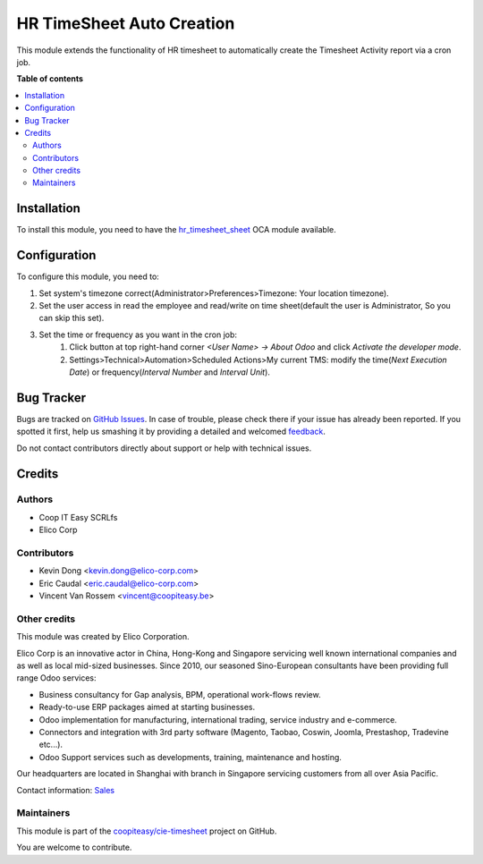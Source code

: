 ==========================
HR TimeSheet Auto Creation
==========================

.. !!!!!!!!!!!!!!!!!!!!!!!!!!!!!!!!!!!!!!!!!!!!!!!!!!!!
   !! This file is generated by oca-gen-addon-readme !!
   !! changes will be overwritten.                   !!
   !!!!!!!!!!!!!!!!!!!!!!!!!!!!!!!!!!!!!!!!!!!!!!!!!!!!

.. |badge1| image:: https://img.shields.io/badge/maturity-Beta-yellow.png
    :target: https://odoo-community.org/page/development-status
    :alt: Beta
.. |badge2| image:: https://img.shields.io/badge/licence-AGPL--3-blue.png
    :target: http://www.gnu.org/licenses/agpl-3.0-standalone.html
    :alt: License: AGPL-3
.. |badge3| image:: https://img.shields.io/badge/github-coopiteasy%2Fcie--timesheet-lightgray.png?logo=github
    :target: https://github.com/coopiteasy/cie-timesheet/tree/12.0/hr_timesheet_auto_creation
    :alt: coopiteasy/cie-timesheet

|badge1| |badge2| |badge3| 

This module extends the functionality of HR timesheet to automatically
create the Timesheet Activity report via a cron job.

**Table of contents**

.. contents::
   :local:

Installation
============

To install this module, you need to have the `hr_timesheet_sheet <https://github.com/OCA/timesheet/tree/12.0/hr_timesheet_sheet>`_ OCA module available.

Configuration
=============

To configure this module, you need to:

#. Set system's timezone correct(Administrator>Preferences>Timezone: Your location timezone).

#. Set the user access in read the employee and read/write on time sheet(default the user is Administrator, So you can skip this set).

#. Set the time or frequency as you want in the cron job:
    1. Click button at top right-hand corner `<User Name> -> About Odoo` and click `Activate the developer mode`.

    2. Settings>Technical>Automation>Scheduled Actions>My current TMS:
       modify the time(`Next Execution Date`) or frequency(`Interval Number` and `Interval Unit`).

Bug Tracker
===========

Bugs are tracked on `GitHub Issues <https://github.com/coopiteasy/cie-timesheet/issues>`_.
In case of trouble, please check there if your issue has already been reported.
If you spotted it first, help us smashing it by providing a detailed and welcomed
`feedback <https://github.com/coopiteasy/cie-timesheet/issues/new?body=module:%20hr_timesheet_auto_creation%0Aversion:%2012.0%0A%0A**Steps%20to%20reproduce**%0A-%20...%0A%0A**Current%20behavior**%0A%0A**Expected%20behavior**>`_.

Do not contact contributors directly about support or help with technical issues.

Credits
=======

Authors
~~~~~~~

* Coop IT Easy SCRLfs
* Elico Corp

Contributors
~~~~~~~~~~~~

* Kevin Dong <kevin.dong@elico-corp.com>
* Eric Caudal <eric.caudal@elico-corp.com>
* Vincent Van Rossem <vincent@coopiteasy.be>

Other credits
~~~~~~~~~~~~~

.. image:: https://www.elico-corp.com/logo.png
   :alt: Elico Corp
   :target: https://www.elico-corp.com

This module was created by Elico Corporation.

Elico Corp is an innovative actor in China, Hong-Kong and Singapore servicing
well known international companies and as well as local mid-sized businesses.
Since 2010, our seasoned Sino-European consultants have been providing full
range Odoo services:

* Business consultancy for Gap analysis, BPM, operational work-flows review. 
* Ready-to-use ERP packages aimed at starting businesses.
* Odoo implementation for manufacturing, international trading, service industry
  and e-commerce. 
* Connectors and integration with 3rd party software (Magento, Taobao, Coswin,
  Joomla, Prestashop, Tradevine etc...).
* Odoo Support services such as developments, training, maintenance and hosting.

Our headquarters are located in Shanghai with branch in Singapore servicing
customers from all over Asia Pacific.

Contact information: `Sales <contact@elico-corp.com>`__

Maintainers
~~~~~~~~~~~

This module is part of the `coopiteasy/cie-timesheet <https://github.com/coopiteasy/cie-timesheet/tree/12.0/hr_timesheet_auto_creation>`_ project on GitHub.

You are welcome to contribute.
